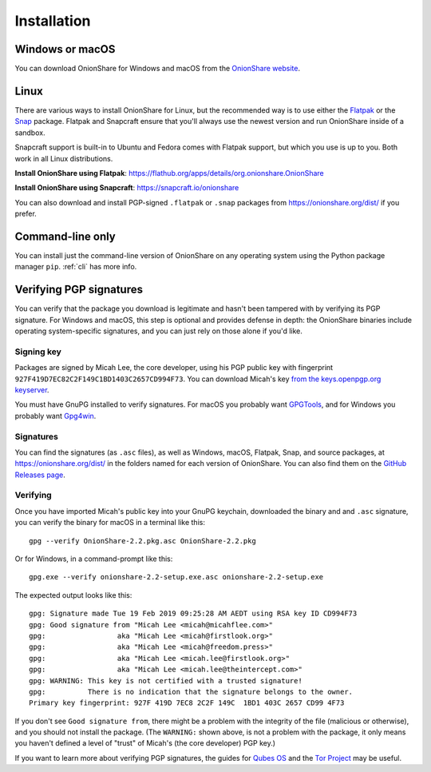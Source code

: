 Installation
============

Windows or macOS
----------------

You can download OnionShare for Windows and macOS from the `OnionShare website <https://onionshare.org/>`_.

.. _linux:

Linux
-----

There are various ways to install OnionShare for Linux, but the recommended way is to use either the `Flatpak <https://flatpak.org/>`_ or the `Snap <https://snapcraft.io/>`_ package.
Flatpak and Snapcraft ensure that you'll always use the newest version and run OnionShare inside of a sandbox.

Snapcraft support is built-in to Ubuntu and Fedora comes with Flatpak support, but which you use is up to you. Both work in all Linux distributions.

**Install OnionShare using Flatpak**: https://flathub.org/apps/details/org.onionshare.OnionShare

**Install OnionShare using Snapcraft**: https://snapcraft.io/onionshare

You can also download and install PGP-signed ``.flatpak`` or ``.snap`` packages from https://onionshare.org/dist/ if you prefer.

.. _pip:

Command-line only
-----------------

You can install just the command-line version of OnionShare on any operating system using the Python package manager ``pip``. :ref:`cli` has more info.

.. _verifying_sigs:

Verifying PGP signatures
------------------------

You can verify that the package you download is legitimate and hasn't been tampered with by verifying its PGP signature.
For Windows and macOS, this step is optional and provides defense in depth: the OnionShare binaries include operating system-specific signatures, and you can just rely on those alone if you'd like.

Signing key
^^^^^^^^^^^

Packages are signed by Micah Lee, the core developer, using his PGP public key with fingerprint ``927F419D7EC82C2F149C1BD1403C2657CD994F73``.
You can download Micah's key `from the keys.openpgp.org keyserver <https://keys.openpgp.org/vks/v1/by-fingerprint/927F419D7EC82C2F149C1BD1403C2657CD994F73>`_.

You must have GnuPG installed to verify signatures. For macOS you probably want `GPGTools <https://gpgtools.org/>`_, and for Windows you probably want `Gpg4win <https://www.gpg4win.org/>`_.

Signatures
^^^^^^^^^^

You can find the signatures (as ``.asc`` files), as well as Windows, macOS, Flatpak, Snap, and source packages, at https://onionshare.org/dist/ in the folders named for each version of OnionShare.
You can also find them on the `GitHub Releases page <https://github.com/micahflee/onionshare/releases>`_.

Verifying
^^^^^^^^^

Once you have imported Micah's public key into your GnuPG keychain, downloaded the binary and and ``.asc`` signature, you can verify the binary for macOS in a terminal like this::

    gpg --verify OnionShare-2.2.pkg.asc OnionShare-2.2.pkg

Or for Windows, in a command-prompt like this::

    gpg.exe --verify onionshare-2.2-setup.exe.asc onionshare-2.2-setup.exe

The expected output looks like this::

    gpg: Signature made Tue 19 Feb 2019 09:25:28 AM AEDT using RSA key ID CD994F73
    gpg: Good signature from "Micah Lee <micah@micahflee.com>"
    gpg:                 aka "Micah Lee <micah@firstlook.org>"
    gpg:                 aka "Micah Lee <micah@freedom.press>"
    gpg:                 aka "Micah Lee <micah.lee@firstlook.org>"
    gpg:                 aka "Micah Lee <micah.lee@theintercept.com>"
    gpg: WARNING: This key is not certified with a trusted signature!
    gpg:          There is no indication that the signature belongs to the owner.
    Primary key fingerprint: 927F 419D 7EC8 2C2F 149C  1BD1 403C 2657 CD99 4F73

If you don't see ``Good signature from``, there might be a problem with the integrity of the file (malicious or otherwise), and you should not install the package. (The ``WARNING:`` shown above, is not a problem with the package, it only means you haven't defined a level of "trust" of Micah's (the core developer) PGP key.)

If you want to learn more about verifying PGP signatures, the guides for `Qubes OS <https://www.qubes-os.org/security/verifying-signatures/>`_ and the `Tor Project <https://support.torproject.org/tbb/how-to-verify-signature/>`_ may be useful.
